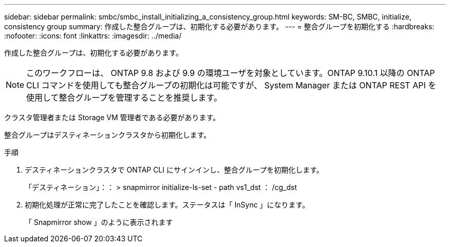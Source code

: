 ---
sidebar: sidebar 
permalink: smbc/smbc_install_initializing_a_consistency_group.html 
keywords: SM-BC, SMBC, initialize, consistency group 
summary: 作成した整合グループは、初期化する必要があります。 
---
= 整合グループを初期化する
:hardbreaks:
:nofooter: 
:icons: font
:linkattrs: 
:imagesdir: ../media/


[role="lead"]
作成した整合グループは、初期化する必要があります。


NOTE: このワークフローは、 ONTAP 9.8 および 9.9 の環境ユーザを対象としています。ONTAP 9.10.1 以降の ONTAP CLI コマンドを使用しても整合グループの初期化は可能ですが、 System Manager または ONTAP REST API を使用して整合グループを管理することを推奨します。

クラスタ管理者または Storage VM 管理者である必要があります。

整合グループはデスティネーションクラスタから初期化します。

.手順
. デスティネーションクラスタで ONTAP CLI にサインインし、整合グループを初期化します。
+
「デスティネーション」：： > snapmirror initialize-ls-set - path vs1_dst ： /cg_dst

. 初期化処理が正常に完了したことを確認します。ステータスは「 InSync 」になります。
+
「 Snapmirror show 」のように表示されます


